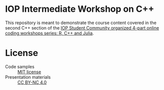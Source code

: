 * IOP Intermediate Workshop on C++
This repository is meant to demonstrate the course content covered in the second C++ section of the [[https://www.iopconferences.org/iop/frontend/reg/tOtherPage.csp?pageID=1032743&eventID=1664][IOP Student Community organized 4-part online coding workshops series: R, C++ and Julia]].
* License
- Code samples :: [[https://opensource.org/licenses/MIT][MIT license]]
- Presentation materials :: [[https://creativecommons.org/licenses/by-nc/4.0/][CC BY-NC 4.0]]
